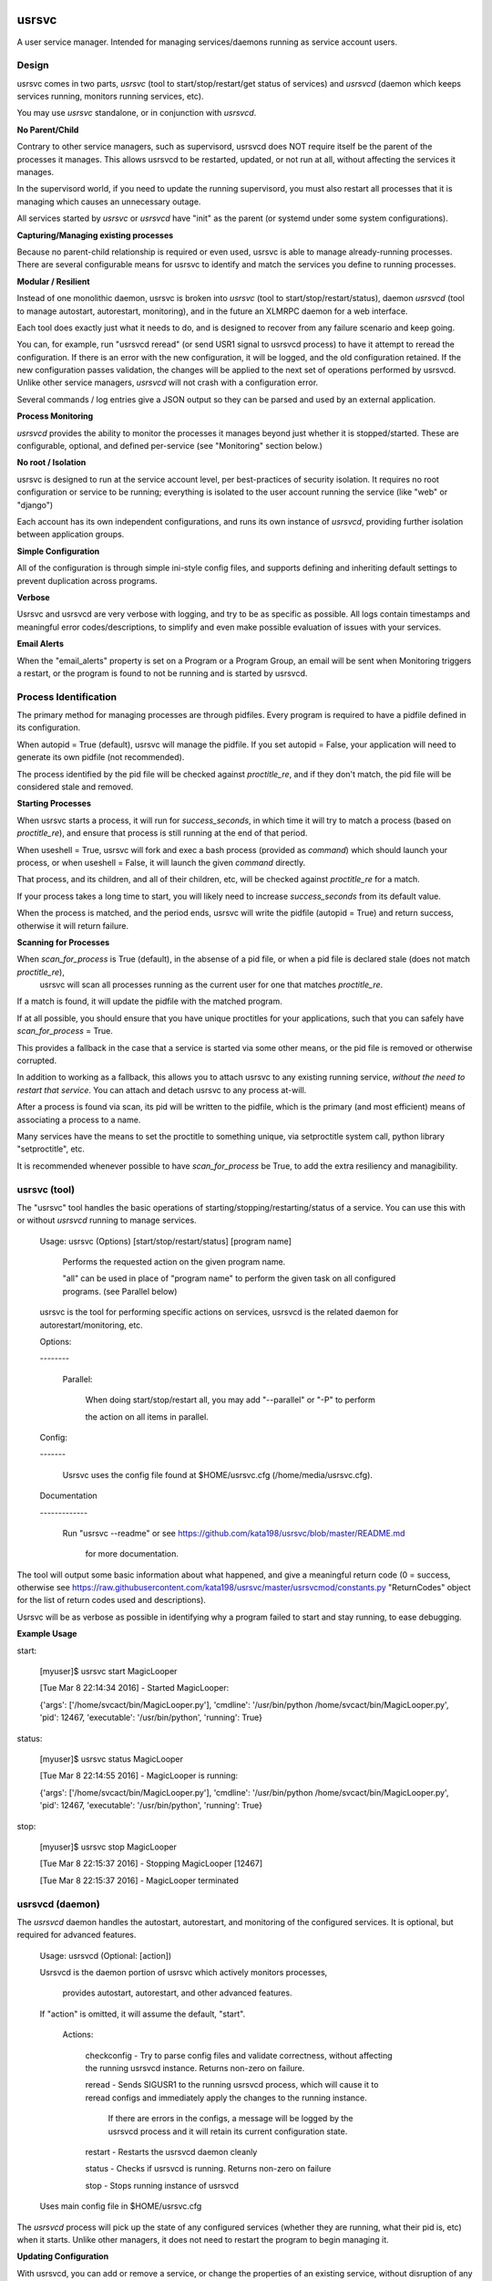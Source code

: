 usrsvc
======

A user service manager. Intended for managing services/daemons running as service account users.



Design
------

usrsvc comes in two parts, *usrsvc* (tool to start/stop/restart/get status of services) and *usrsvcd* (daemon which keeps services running, monitors running services, etc). 

You may use *usrsvc* standalone, or in conjunction with *usrsvcd*.


**No Parent/Child**

Contrary to other service managers, such as supervisord, usrsvcd does NOT require itself be the parent of the processes it manages. This allows usrsvcd to be restarted, updated, or not run at all, without affecting the services it manages.

In the supervisord world, if you need to update the running supervisord, you must also restart all processes that it is managing which causes an unnecessary outage.

All services started by *usrsvc* or *usrsvcd* have "init" as the parent (or systemd under some system configurations).



**Capturing/Managing existing processes**

Because no parent-child relationship is required or even used, usrsvc is able to manage already-running processes. There are several configurable means for usrsvc to identify and match the services you define to running processes.



**Modular / Resilient**


Instead of one monolithic daemon, usrsvc is broken into *usrsvc* (tool to start/stop/restart/status), daemon *usrsvcd* (tool to manage autostart, autorestart, monitoring), and in the future an XLMRPC daemon for a web interface.

Each tool does exactly just what it needs to do, and is designed to recover from any failure scenario and keep going. 

You can, for example, run "usrsvcd reread" (or send USR1 signal to usrsvcd process) to have it attempt to reread the configuration. If there is an error with the new configuration, it will be logged, and the old configuration retained. 
If the new configuration passes validation, the changes will be applied to the next set of operations performed by usrsvcd. Unlike other service managers, *usrsvcd* will not crash with a configuration error.


Several commands / log entries give a JSON output so they can be parsed and used by an external application.



**Process Monitoring**


*usrsvcd* provides the ability to monitor the processes it manages beyond just whether it is stopped/started. These are configurable, optional, and defined per-service (see "Monitoring" section below.)



**No root / Isolation**

usrsvc is designed to run at the service account level, per best-practices of security isolation. It requires no root configuration or service to be running; everything is isolated to the user account running the service (like "web" or "django")

Each account has its own independent configurations, and runs its own instance of *usrsvcd*, providing further isolation between application groups.



**Simple Configuration**

All of the configuration is through simple ini-style config files, and supports defining and inheriting default settings to prevent duplication across programs.



**Verbose**

Usrsvc and usrsvcd are very verbose with logging, and try to be as specific as possible. All logs contain timestamps and meaningful error codes/descriptions, to simplify and even make possible evaluation of issues with your services.



**Email Alerts**

When the "email_alerts" property is set on a Program or a Program Group, an email will be sent when Monitoring triggers a restart, or the program is found to not be running and is started by usrsvcd.



Process Identification
----------------------

The primary method for managing processes are through pidfiles. Every program is required to have a pidfile defined in its configuration.


When autopid = True (default), usrsvc will manage the pidfile. If you set autopid = False, your application will need to generate its own pidfile (not recommended).

The process identified by the pid file will be checked against *proctitle_re*, and if they don't match, the pid file will be considered stale and removed.


**Starting Processes**

When usrsvc starts a process, it will run for *success_seconds*, in which time it will try to match a process (based on *proctitle_re*), and ensure that process is still running at the end of that period.


When useshell = True, usrsvc will fork and exec a bash process (provided as *command*) which should launch your process, or when useshell = False, it will launch the given *command* directly.

That process, and its children, and all of their children, etc, will be checked against *proctitle_re* for a match.

If your process takes a long time to start, you will likely need to increase *success_seconds* from its default value.

When the process is matched, and the period ends, usrsvc will write the pidfile (autopid = True) and return success, otherwise it will return failure.


**Scanning for Processes**

When *scan_for_process* is True (default), in the absense of a pid file, or when a pid file is declared stale (does not match *proctitle_re*),
 usrsvc will scan all processes running as the current user for one that matches *proctitle_re*.


If a match is found, it will update the pidfile with the matched program.

If at all possible, you should ensure that you have unique proctitles for your applications, such that you can safely have *scan_for_process* = True. 

This provides a fallback in the case that a service is started via some other means, or the pid file is removed or otherwise corrupted.

In addition to working as a fallback, this allows you to attach usrsvc to any existing running service, *without the need to restart that service*.
You can attach and detach usrsvc to any process at-will.

After a process is found via scan, its pid will be written to the pidfile, which is the primary (and most efficient) means of associating a process to a name.


Many services have the means to set the proctitle to something unique, via setproctitle system call, python library "setproctitle", etc.

It is recommended whenever possible to have *scan_for_process* be True, to add the extra resiliency and managibility.



usrsvc (tool)
-------------


The "usrsvc" tool handles the basic operations of starting/stopping/restarting/status of a service. You can use this with or without *usrsvcd* running to manage services.


	Usage: usrsvc (Options) [start/stop/restart/status] [program name]

		Performs the requested action on the given program name.

		"all" can be used in place of "program name" to perform the given task on all configured programs. (see Parallel below)

	 
	usrsvc is the tool for performing specific actions on services, usrsvcd is the related daemon for autorestart/monitoring, etc.


	Options:

	\-\-\-\-\-\-\-\-


		Parallel:

			When doing start/stop/restart all, you may add "\-\-parallel" or "\-P" to perform 

			the action on all items in parallel.

			  

	Config:

	\-\-\-\-\-\-\-


		Usrsvc uses the config file found at $HOME/usrsvc.cfg (/home/media/usrsvc.cfg).


	Documentation

	\-\-\-\-\-\-\-\-\-\-\-\-\-


		Run "usrsvc \-\-readme" or see https://github.com/kata198/usrsvc/blob/master/README.md 

		  for more documentation.


The tool will output some basic information about what happened, and give a meaningful return code (0 = success, otherwise see https://raw.githubusercontent.com/kata198/usrsvc/master/usrsvcmod/constants.py "ReturnCodes" object for the list of return codes used and descriptions).

Usrsvc will be as verbose as possible in identifying why a program failed to start and stay running, to ease debugging.


**Example Usage**

start:

	[myuser]$ usrsvc start MagicLooper

	[Tue Mar  8 22:14:34 2016] - Started MagicLooper:


	{'args': ['/home/svcact/bin/MagicLooper.py'], 'cmdline': '/usr/bin/python /home/svcact/bin/MagicLooper.py', 'pid': 12467, 'executable': '/usr/bin/python', 'running': True}



status:

	[myuser]$ usrsvc status MagicLooper

	[Tue Mar  8 22:14:55 2016] - MagicLooper is running:


	{'args': ['/home/svcact/bin/MagicLooper.py'], 'cmdline': '/usr/bin/python /home/svcact/bin/MagicLooper.py', 'pid': 12467, 'executable': '/usr/bin/python', 'running': True}


stop:

	[myuser]$ usrsvc stop MagicLooper

	[Tue Mar  8 22:15:37 2016] - Stopping MagicLooper [12467]

	[Tue Mar  8 22:15:37 2016] - MagicLooper terminated



usrsvcd (daemon)
----------------

The *usrsvcd* daemon handles the autostart, autorestart, and monitoring of the configured services. It is optional, but required for advanced features.


	Usage: usrsvcd (Optional: [action])


	Usrsvcd is the daemon portion of usrsvc which actively monitors processes,

	  provides autostart, autorestart, and other advanced features.


	If "action" is omitted, it will assume the default, "start".


		Actions:


			checkconfig            -   Try to parse config files and validate correctness, without affecting the running usrsvcd instance. Returns non-zero on failure.

			reread                 -   Sends SIGUSR1 to the running usrsvcd process, which will cause it to reread configs and immediately apply the changes to the running instance.

										If there are errors in the configs, a message will be logged by the usrsvcd process and it will retain its current configuration state.

			restart                -   Restarts the usrsvcd daemon cleanly

			status                 -   Checks if usrsvcd is running. Returns non-zero on failure

			stop                   -   Stops running instance of usrsvcd


	Uses main config file in $HOME/usrsvc.cfg


The *usrsvcd* process will pick up the state of any configured services (whether they are running, what their pid is, etc) when it starts. Unlike other managers, it does not need to restart the program to begin managing it.



**Updating Configuration**

With usrsvcd, you can add or remove a service, or change the properties of an existing service, without disruption of any of the applications.


Simply make the changes to the configuration, and run *usrsvcd checkconfig* to validate against any configuration errors. If there are errors, you will be alerted to what they are, and *usrsvcd* will continue to operate off the last good configuration.

When you are satisfied and have validated your changes, run *usrsvcd reread* to tell usrsvcd to update its internal copy of your configuration. Usrsvcd will perform a check prior to loading the new config, and will alert you if there is an error (and retain the last good config).


After your changes have been validated, usrsvcd will apply the updates following the completion of its current operation set. This makes it safe to update at any time, without worry of disruption to applications.

There is no need to restart usrsvcd to apply a configuration change.



Configuration
=============


Configuration starts with the "main" config at $HOME/usrsvc.cfg . This file defines some basic info, or can contain your full configuration if you want. The recommended usage is to provide the "config_dir" property therein, which specifies a directory. In that directory, all files ending in ".cfg" will be processed, allowing you to have each Program defined in its own config, default settings in another config, etc. This makes it simpler to manage and add/remove services.


Configuration is "configobj" style, which closely mimics ini-style but supports subsections.

The following are the sections and their meanings. [Main] must be defined in $HOME/usrsvc.cfg, but otherwise any of the sections can appear in any config file.


Main Config
-----------

**[Main]**

The [Main] section must be found in $HOME/usrsvc.cfg, and can contain any of the following properties:


* config_dir - This defines a directory which will be searched for additional configuration. Anything with a ".cfg" suffix will be processed as a config.

* pidfile - REQUIRED - This defines the location where *usrsvcd* will store its own pid.

* usrsvcd_stdout - If defined, usrsvcd will log stdout to this file instead of the default stdout (likely a terminal). Must be an absolute path.

* usrsvcd_stderr - If defined, usrsvcd will log stderr to this file instead of the default stderr (likely a terminal). Use the value "stdout" to log stderr to the same location as stdout, otherwise must be an absolute path.

* sendmail_path - If defined and not "auto", this should be the path to the "sendmail" application. This is used as the sender program when "email_alerts" is set on a Program. If not defined or auto, /usr/sbin/sendmail, /usr/bin/sendmail, and every element in PATH will be checked.


Program Config
--------------


**[Program:myprogram]**

Each "Program" section can be in any config file, and defines a Program that will be managed by usrsvc. Following the colon is the program name (in this case, "myprogram") and must be unique. This will assign the name that will be used to identify the program (e.x. "usrsvc start myprogram")


The "Program" section has the following properties:


* command - REQUIRED - Full command and arguments to execute. If #useshell# is True, this can contain shell-isms

* useshell - Boolean, default False. If True, will invoke your application through a shell. You can use shell expressions in this mode. Use "False" if you don't need this.

* pidfile - REQUIRED - Path to a pidfile. If #autopid# is False, your app must write its pid to this file. Otherwise, usrsvcd will mangage it, even with #scan_for_process# or other methods.

* enabled - Boolean, default True. Set to "False" to disable the program from being managed by "usrsvcd"

* autopid - Default True, boolean. If True, "usrsvc" and "usrsvcd" will write the pid of the launched program to the pidfile, i.e. managed. If your application forks-and-exits, you can set this to FAlse and write your own pid, or use #scan_for_process#

* scan_for_process - Default True, boolean. If True, "usrsvc" and "usrsvcd" will, in the absense of a pidfile which matches with #proctitle_re#, use #proctitle_re# and scan running processes for the application. This can find applications even when the pidfile has gone missing.

* proctitle_re - None or a regular expression which will match the proctitle (can be seen as last col in "ps auxww").  If none provided, a default wherein the command and arguments are used, will work in almost all instances. Some applications modify their proctitle, and you may need to use this to match them.



* autostart - Default True, boolean value if program should be started if not already running when "usrsvcd" is invoked

* autorestart - Default True, boolean value if program should be restarted if it stopped while "usrsvcd" is running

* maxrestarts - Default 0, integer on the max number of times usrsvcd will try to automatically restart the application by "usrsvcd". If it is seen running again naturally, this counter will reset. 0 means unlimited restarts.

* restart_delay - Default 0, integer on the miminum number of seconds between a failing "start" and the next "restart" attmept by "usrsvcd". 

* success_seconds - Default 2, Float, The number of seconds usrsvc will wait before considering a program successfully started. The created process must both match and still be running at the end of this period to be marked successful.

* term_to_kill_seconds : Default 8, Float on the number of seconds the application is given between SIGTERM and SIGKILL.



NOTE: The following stdout/stderr are opened in "append" mode always. 

* stdout - REQUIRED - Absolute path to a file to be used for stdout

* stderr - Absolute path to a file to be used for stderr, or "stdout" to redirect to stdout. Default is to redirect stderr to stdout. May be same filename as stdout.

* defaults - This can reference a "DefaultSettings" section defined elsewhere, i.e. to reference [DefaultSettings:MySettings] use "defaults=MySettings". If provided, this Program will inherit the settings defined in the DefaultSettings as the defaults. Anything provided explicitly in this Program will override those found in the defaults.

* inherit_env - Boolean, default True. If True, will inherit the env from "usrsvc" or "usrsvcd". Otherwise, will only use the Env as defined in the Env subsection.

* email_alerts - String, if set, when usrsvcd starts/restarts a process, an email alert will go to this address.


Program Subsections
-------------------

Your *Program* config may contain the following subsections, and their properties.


**[[Env]]**

A series of key=value items which will be present in the environment prior to starting this Program.



**[[Monitor]]**

The Monitor subsection specifies if and how your *Program* will be monitored. Monitoring can determine if a *Program* has stopped running, or exceeded some bounds, and trigger a restart.

Currently, *Monitor* can contain the following properties:

* monitor_after - Minimum number of seconds that program needs to be running before monitoring will begin. Default 30. 0 disables this feature.

(Activity File Monitoring)

The following two properties deal with "activity file" monitoring, that is ensuring that a file or directory is updated within a specified number of seconds.

* activityfile - File or Directory which must be modified every #activityfile_limit# seconds, or program will be restarted. Default undefined/empty string disables this.

* activityfile_limit - If activityfile is defined, this is the number of seconds is the maximum that can go between modifications of the provided #activityfile# before triggering a restart.

(RSS Limit Monitoring)

The following property triggers the "rss limit" monitor. This monitor checks the Resident Set Size (non-shared memory an application is using), and restarts if it exceeds a given threshold.

* rss_limit - Default 0, if greater than zero, specifies the maximum RSS (resident set size) that a process may use before being restarted. This is the "private" memory (not including shared maps, etc) used by a process.


*Example Program Config:* 


	[Program:myprogram]


	command = /home/myusr/bin/myprogram.py arg1 arg2

	pidfile = /home/myusr/pids/myprogram.pid

	stdout  = /home/myusr/logs/myprogram.log

	stderr  = stdout


	[[Env]]


		DB_USER = superdb

		DB_NAME = mydatabase



Inheritable Settings
--------------------

You can define default settings in a .cfg file within your *config_dir* that can be inherited by other programs. Use this to reduce duplication, and change things en masse.
 
Set the *defaults* property of a Program to the name given to a *DefaultsSettings* section to have that Program inherit those defaults.

Any properties defined by the Program explicitly will override any defaults inherited.


*Example DefaultSetings*


	[DefaultSettings:mydefaults]

				success_seconds = 5

				restart_delay = 3

				max_restarts = 3

				email_alerts = nobody@example.com


Systemd Integration
-------------------

As of 1.5.9 usrsvcd is integrated with systemd. In the source distribution, you'll find a "systemd" directory which contains a unit, and an install.sh script to install it.

If usrsvcd is installed somewhere other than "/usr/bin/usrsvcd", you'll need to modify the lines in "usrsvcd@.service" that start with "Exec" with the correct path.


Use "systemctl start usrsvcd@myuser" to start usrsvcd as "myuser"

Use "systemctl enable usrsvcd@myuser" to enable usrsvcd to start as "myuser" on boot.

As per the design of usrsvc, you can have multiple daemons enabled for multiple users.


Examples
--------

An example configuration can be found in the "examples" directory ( https://github.com/kata198/usrsvc/tree/master/examples ). The "usrsvc.cfg" is the main configuration file (to be located in $HOME/usrsvc.cfg), and the "cfg" directory is intended to be "/home/myusr/usrsvc.d/cfg" (per config_dir value in usrsvc.cfg



Contact Me
----------

You may reach me for support, questions, feature requests, or just to let me know you're using it! Use the email kata198 at gmail.



Changes
-------

The Changelog can be found at: https://raw.githubusercontent.com/kata198/usrsvc/master/ChangeLog
